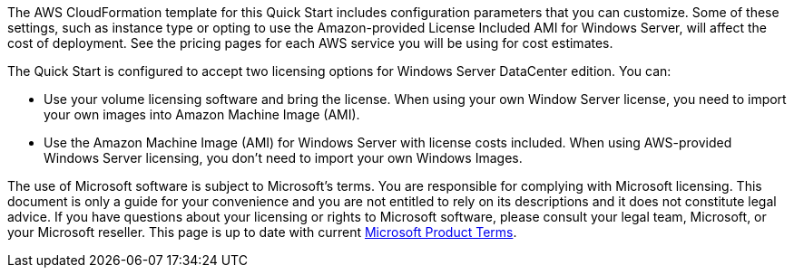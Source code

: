 The AWS CloudFormation template for this Quick Start includes configuration parameters that you can customize. Some of these settings, such as instance type or opting to use the Amazon-provided License Included AMI for Windows Server, will affect the cost of deployment. See the pricing pages for each AWS service you will be using for cost estimates.

The Quick Start is configured to accept two licensing options for Windows Server DataCenter edition. You can:

* Use your volume licensing software and bring the license. When using your own Window Server license, you need to import your own images into Amazon Machine Image (AMI).

* Use the Amazon Machine Image (AMI) for Windows Server with license costs included. When using AWS-provided Windows Server licensing, you don't need to import your own Windows Images.

The use of Microsoft software is subject to Microsoft's terms. You are responsible for complying with Microsoft licensing. This document is only a guide for your convenience and you are not entitled to rely on its descriptions and it does not constitute legal advice. If you have questions about your licensing or rights to Microsoft software, please consult your legal team, Microsoft, or your Microsoft reseller. This page is up to date with current https://www.microsoft.com/en-us/licensing/product-licensing/products.aspx[Microsoft Product Terms].

